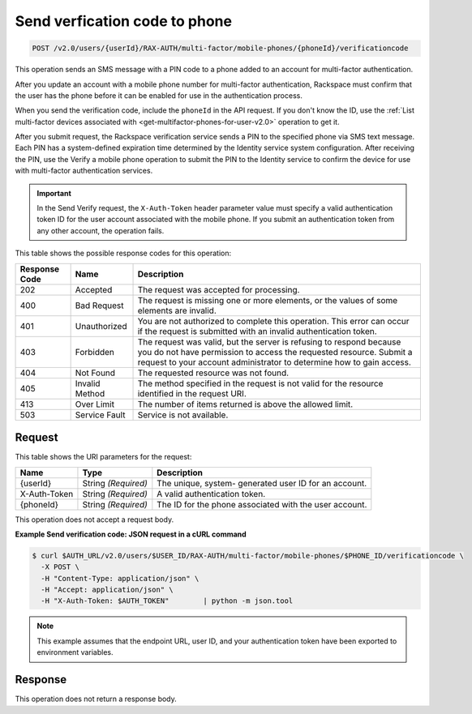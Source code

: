 .. _post-sends-a-verfication-code-to-a-phone-v2.0:

Send verfication code to phone
~~~~~~~~~~~~~~~~~~~~~~~~~~~~~~~~~~~~~~~~~~~~~~~~~~~~~~~~~~~~~~~~~~~~~~~~~~~~~~~~

.. code::

    POST /v2.0/users/{userId}/RAX-AUTH/multi-factor/mobile-phones/{phoneId}/verificationcode

This operation sends an SMS message with a PIN code to a phone added to an account 
for multi-factor authentication.

After you update an account with a mobile phone number for multi-factor authentication, 
Rackspace must confirm that the user has the phone before it can be enabled for use in 
the authentication process.

When you send the verification code, include the ``phoneId`` in the API request. If you don't 
know the ID, use the 
:ref:`List multi-factor devices associated with <get-multifactor-phones-for-user-v2.0>` operation to get it.

After you submit request, the Rackspace verification service sends a PIN to the specified 
phone via SMS text message. Each PIN has a system-defined expiration time determined by 
the Identity service system configuration. After receiving the PIN, use the Verify a 
mobile phone operation to submit the PIN to the Identity service to confirm the device 
for use with multi-factor authentication services. 

.. important::

   In the Send Verify request, the ``X-Auth-Token`` header parameter value must specify a 
   valid authentication token ID for the user account associated with the mobile phone. 
   If you submit an authentication token from any other account, the operation fails.
   
   
This table shows the possible response codes for this operation:

+--------------------------+-------------------------+-------------------------+
|Response Code             |Name                     |Description              |
+==========================+=========================+=========================+
|202                       |Accepted                 |The request was accepted |
|                          |                         |for processing.          |
+--------------------------+-------------------------+-------------------------+
|400                       |Bad Request              |The request is missing   |
|                          |                         |one or more elements, or |
|                          |                         |the values of some       |
|                          |                         |elements are invalid.    |
+--------------------------+-------------------------+-------------------------+
|401                       |Unauthorized             |You are not authorized   |
|                          |                         |to complete this         |
|                          |                         |operation. This error    |
|                          |                         |can occur if the request |
|                          |                         |is submitted with an     |
|                          |                         |invalid authentication   |
|                          |                         |token.                   |
+--------------------------+-------------------------+-------------------------+
|403                       |Forbidden                |The request was valid,   |
|                          |                         |but the server is        |
|                          |                         |refusing to respond      |
|                          |                         |because you do not have  |
|                          |                         |permission to access the |
|                          |                         |requested resource.      |
|                          |                         |Submit a request to your |
|                          |                         |account administrator to |
|                          |                         |determine how to gain    |
|                          |                         |access.                  |
+--------------------------+-------------------------+-------------------------+
|404                       |Not Found                |The requested resource   |
|                          |                         |was not found.           |
+--------------------------+-------------------------+-------------------------+
|405                       |Invalid Method           |The method specified in  |
|                          |                         |the request is not valid |
|                          |                         |for the resource         |
|                          |                         |identified in the        |
|                          |                         |request URI.             |
+--------------------------+-------------------------+-------------------------+
|413                       |Over Limit               |The number of items      |
|                          |                         |returned is above the    |
|                          |                         |allowed limit.           |
+--------------------------+-------------------------+-------------------------+
|503                       |Service Fault            |Service is not available.|
+--------------------------+-------------------------+-------------------------+


Request
""""""""""""""""

This table shows the URI parameters for the request:

+--------------------------+-------------------------+-------------------------+
|Name                      |Type                     |Description              |
+==========================+=========================+=========================+
|{userId}                  |String *(Required)*      |The unique, system-      |
|                          |                         |generated user ID for an |
|                          |                         |account.                 |
+--------------------------+-------------------------+-------------------------+
|X-Auth-Token              |String *(Required)*      |A valid authentication   |
|                          |                         |token.                   |
+--------------------------+-------------------------+-------------------------+
|{phoneId}                 |String *(Required)*      |The ID for the phone     |
|                          |                         |associated with the user |
|                          |                         |account.                 |
+--------------------------+-------------------------+-------------------------+


This operation does not accept a request body.


**Example Send verification code: JSON request in a cURL command**

.. code::

   $ curl $AUTH_URL/v2.0/users/$USER_ID/RAX-AUTH/multi-factor/mobile-phones/$PHONE_ID/verificationcode \        
     -X POST \        
     -H "Content-Type: application/json" \        
     -H "Accept: application/json" \        
     -H "X-Auth-Token: $AUTH_TOKEN"        | python -m json.tool
     
.. note::

   This example assumes that the endpoint URL, user ID, and your authentication 
   token have been exported to environment variables.
   
   
Response
""""""""""""""""
This operation does not return a response body.




